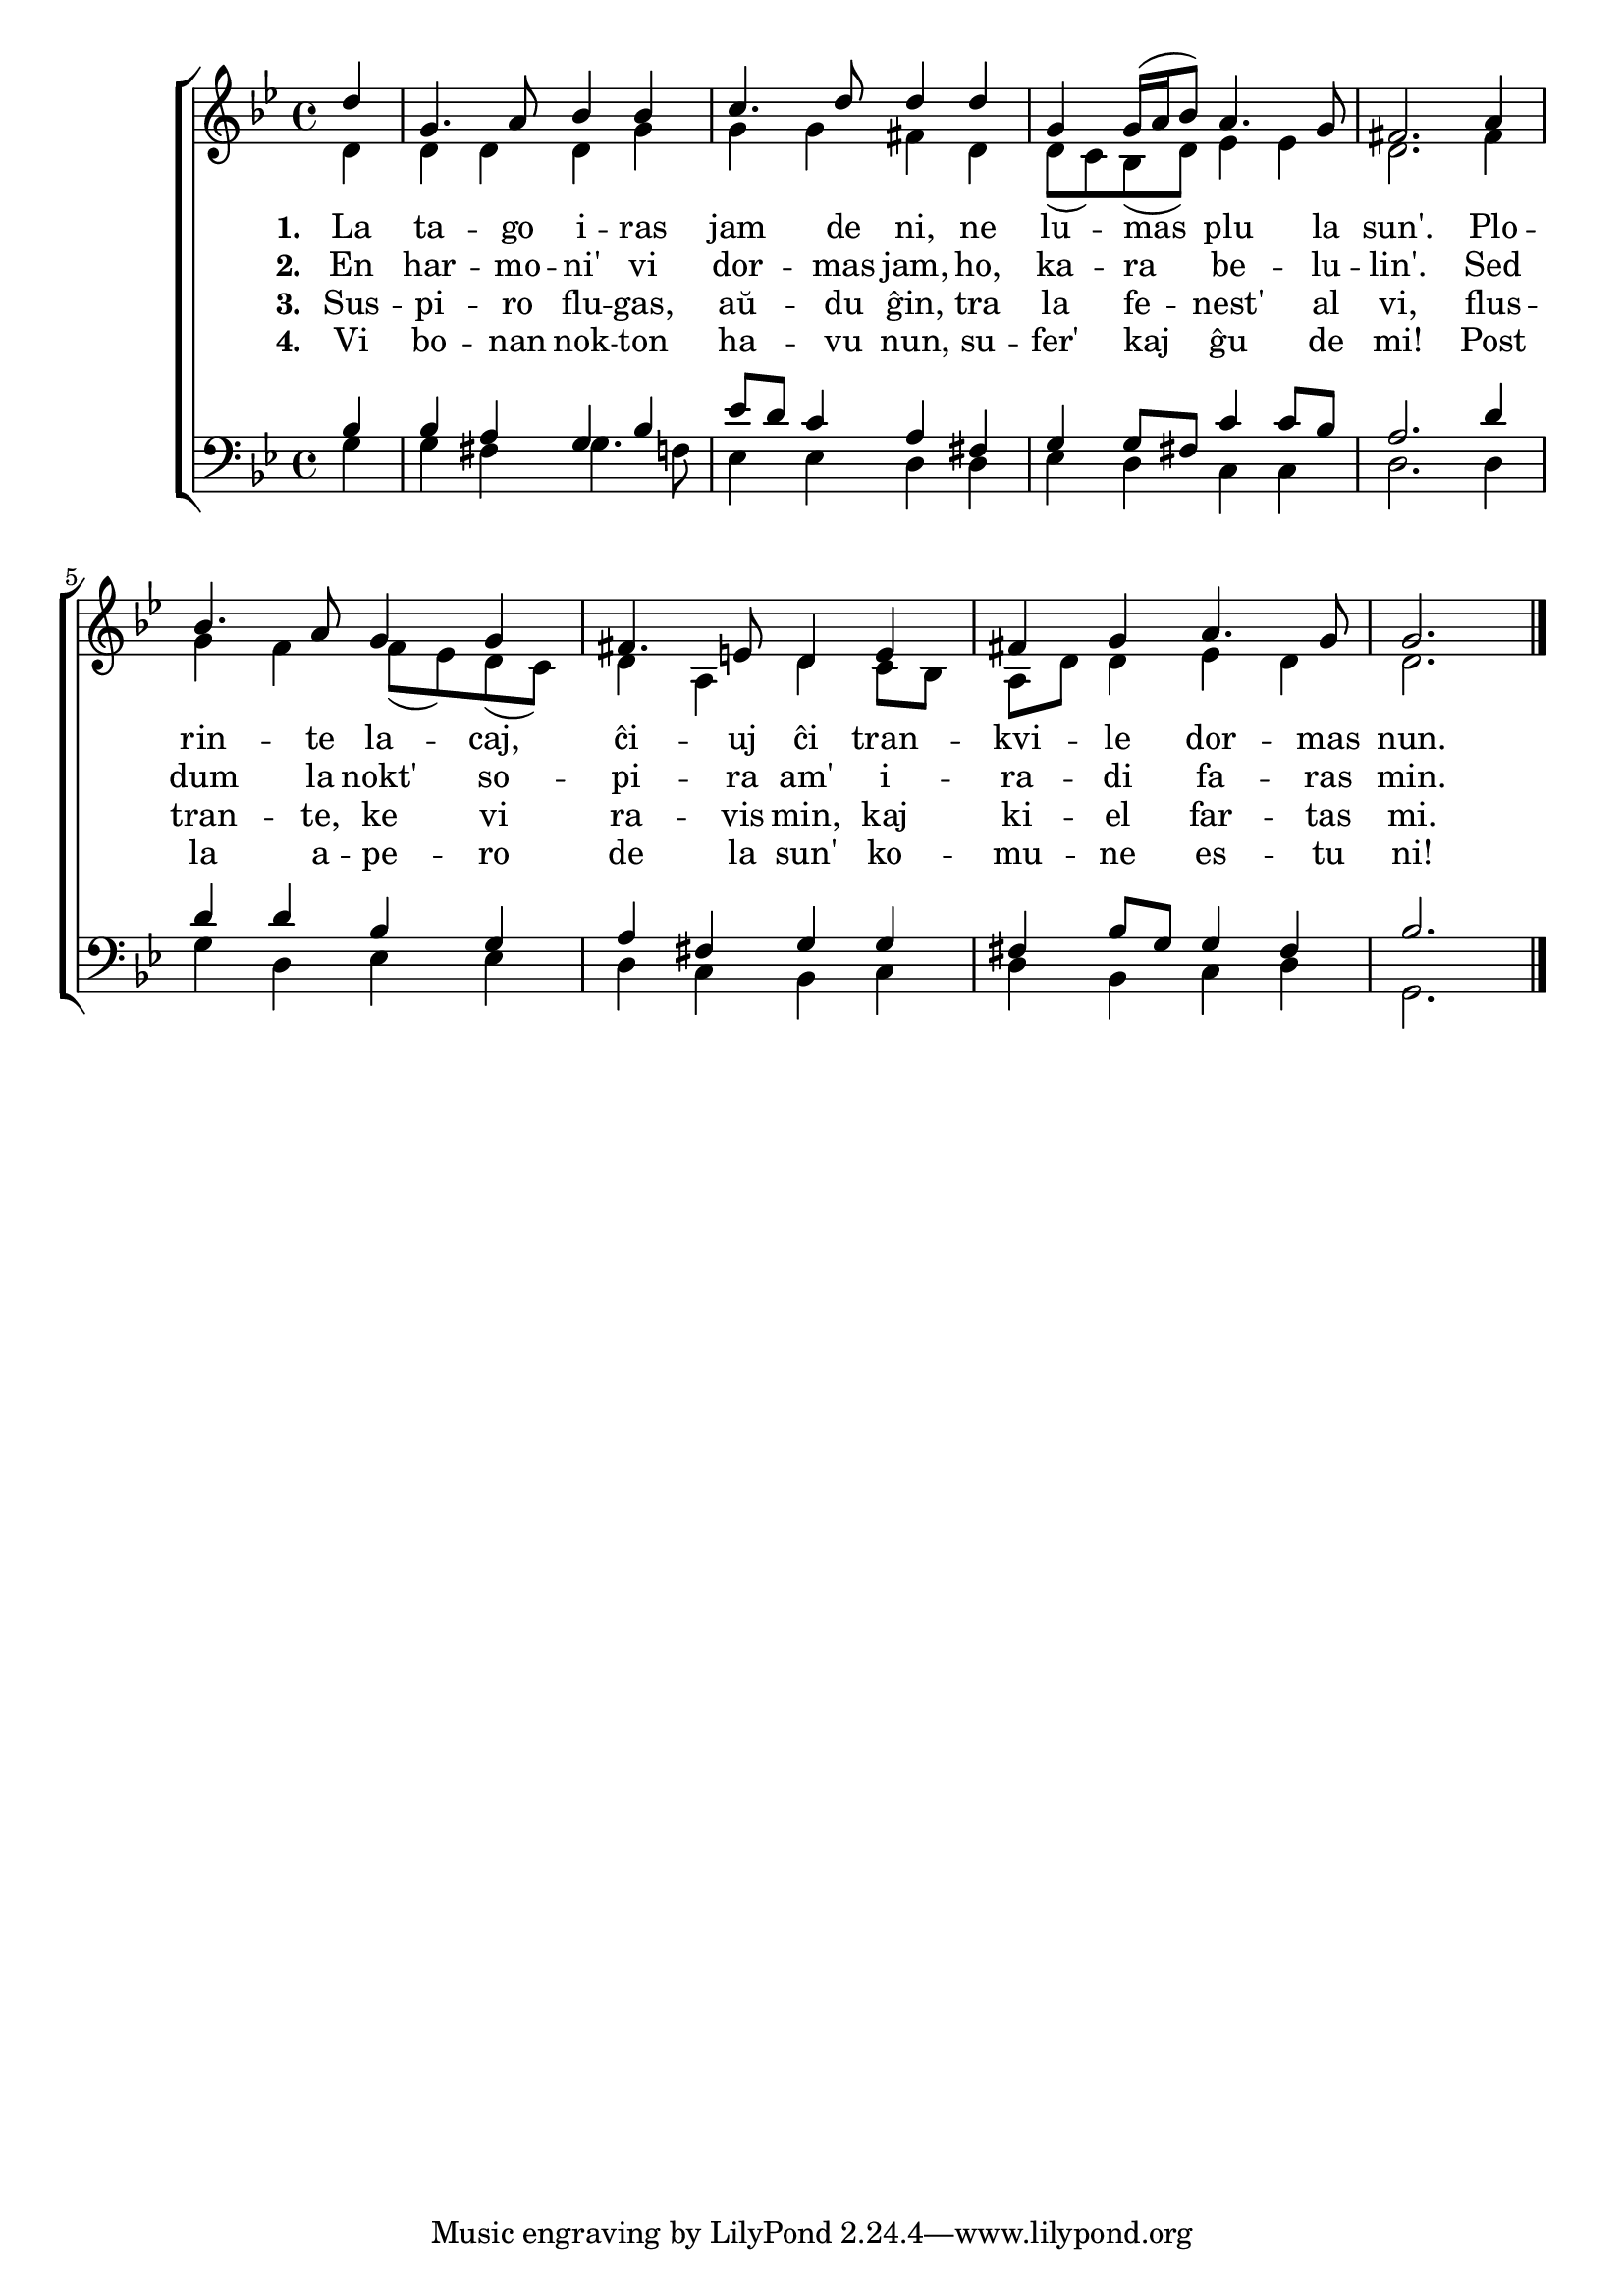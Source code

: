 

\score {
	\header {
	  title = "La tago iras jam de ni"
	  poet = "de Adam Krieger"
	  composer = "aranĝo laŭ Karl Lütge"
	  subsubtitle = "tradukis Volframo Distel'"
	}
	

    \new ChoirStaff <<
      \new Staff <<
	\transpose c c' {
	  \relative {
	    \time 4/4
	    \key g \minor
	    \partial 4
   	    \autoBeamOff
	    <<
	    \new Voice = "soprano"
	    { \voiceOne
	      d'4 g,4. a8 bes4 bes c4. d8 d4 d g,4 g16( a bes8) a4. g8 fis2. a4
	      bes4. a8 g4 g fis4. e8 d4 e fis g a4. g8 g2.
	    } % voiceOne
	    %\\
	    \new Voice = "aldo"
	    { \voiceTwo
	      d4 d d d g g g fis d d8( c) bes( d) es4 es d2. fis4
	      g f f8( es) d( c) d4 a d c8 bes a d d4 es d d2.
	    } % voiceTwo
	    >>
	    \bar "|." 
	    \autoBeamOn
	  } % relative
	} % transpose
	 \new Lyrics \lyricsto "soprano" {
				%\addlyrics {
	   \set stanza = #"1. "
	   La ta -- go i -- ras jam de ni, ne lu -- mas plu la sun'. Plo --
	   rin -- te la -- caj, ĉi -- uj ĉi tran -- kvi -- le dor -- mas nun.
	} % lyrics
				%	\addlyrics {
	\new Lyrics \lyricsto "soprano" {
	\set stanza = #"2. "
	En har -- mo -- ni' vi dor -- mas jam, ho, ka -- ra be -- lu -- lin'. Sed
	dum la nokt' so -- pi -- ra am' i -- ra -- di fa -- ras min.
	} %lyrics
	\new Lyrics \lyricsto "soprano"	 {
	 \set stanza = #"3. "
	 Sus -- pi -- ro flu -- gas, aŭ -- du ĝin, tra la fe -- nest' al vi, flus --
	 tran -- te, ke vi ra -- vis min, kaj ki -- el far -- tas mi.
		   } %lyrics
	\new Lyrics \lyricsto "soprano"	 {
	 \set stanza = #"4. "
	 Vi bo -- nan nok -- ton ha -- vu nun, su -- fer' kaj ĝu de mi! Post
	 la a -- pe -- ro de la sun' ko -- mu -- ne es -- tu ni!
		   } %lyrics

	
	  >> % Staff
	\new Staff <<
	  \transpose c c' {
	  \relative {
	    \clef bass
	    \time 4/4
	    \key g \minor
	    \partial 4
   	    \autoBeamOff
	    <<
	    \new Voice = "tenoro"
	    { \voiceThree
	      bes,4 bes a g bes es8 d c4 a fis g g8 fis c'4 c8 bes a2. d4
	      d d bes g a fis g g fis bes8 g g4 fis bes2.
	    } % voiceThree
	    % \\
	    \new Voice = "baso"
	    { \voiceFour
	      g4 g fis g4. f8 es4 es d d es d c c d2. d4
	      g d es es d c bes c d bes c d g,2.
	    } % voiceFour
	    >>
	    \bar "|." 
	    \autoBeamOn
	} % relative
	      }
	>> % Staff
     
     >> % ChoirStaff
      } % score



